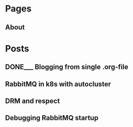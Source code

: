 #+AUTHOR: Alexey Lebedeff
#+EMAIL: binarin@binarin.ru
#+TODO: TODO___ READY__ | DONE___(d!)
#+STARTUP: nologstatesreversed
#+OPTIONS: d:nil <:nil ^:nil c:nil toc:nil todo:nil num:nil p:nil pri:nil stat:nil
#+OPTIONS: tags:nil timestamp:nil
* Pages
** About                                                                                               :page:
* Posts
** DONE___ Blogging from single .org-file                                                              :post:
    :LOGBOOK:
    - State "DONE___"    from "READY__"    [2016-11-15 Вт 17:30]
    - State "DONE___"    from "READY__"    [2016-11-15 Вт 18:47]
    :END:
   :PROPERTIES:
   :ID:       d4875dc1-4b4c-4f51-b589-935498e2b555
   :END:
** TODO___ RabbitMQ in k8s with autocluster                                                            :post:
** TODO___ DRM and respect                                                                             :post:
** TODO___ Debugging RabbitMQ startup                                                                  :post:
